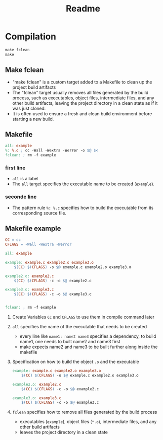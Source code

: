 #+title: Readme
* Compilation

#+begin_src makefile
make fclean
make
#+end_src

** Make fclean
- "make fclean" is a custom target added to a Makefile to clean up the project build artifacts
- The "fclean" target usually removes all files generated by the build process, such as executables, object files, intermediate files, and any other build artifacts, leaving the project directory in a clean state as if it was just cloned.
- It is often used to ensure a fresh and clean build environment before starting a new build.

** Makefile
#+begin_src makefile
all: example
%: %.c ; cc -Wall -Wextra -Werror -o $@ $<
fclean: ; rm -f example
#+end_src
*** first line
- =all= is a label
- The =all= target specifies the executable name to be created (=example=).
*** seconde line
- The pattern rule =%: %.c= specifies how to build the executable from its corresponding source file.
** Makefile example

#+begin_src makefile
CC = cc
CFLAGS = -Wall -Wextra -Werror

all: example

example: example.c example2.o example3.o
	$(CC) $(CFLAGS) -o $@ example.c example2.o example3.o

example2.o: example2.c
	$(CC) $(CFLAGS) -c -o $@ example2.c

example3.o: example3.c
	$(CC) $(CFLAGS) -c -o $@ example3.c


fclean: ; rm -f example
#+end_src

1. Create Variables =CC= and =CFLAGS= to use them in compile command later
2. =all= specifies the name of the executable that needs to be created
   - every line like =name1: name2 name3= specifies a dependency, to build name1, one needs to built name2 and name3 first
   - make expects name2 and name3 to be built further along inside the makefile
3. Specification on how to build the object =.o= and the executable
   #+begin_src makefile
example: example.c example2.o example3.o
	$(CC) $(CFLAGS) -o $@ example.c example2.o example3.o

example2.o: example2.c
	$(CC) $(CFLAGS) -c -o $@ example2.c

example3.o: example3.c
	$(CC) $(CFLAGS) -c -o $@ example3.c
   #+end_src
4. =fclean= specifies how to remove all files generated by the build process
   - executables (=example=), object files (=*.o=), intermediate files, and any other build artifacts
   - leaves the project directory in a clean state
